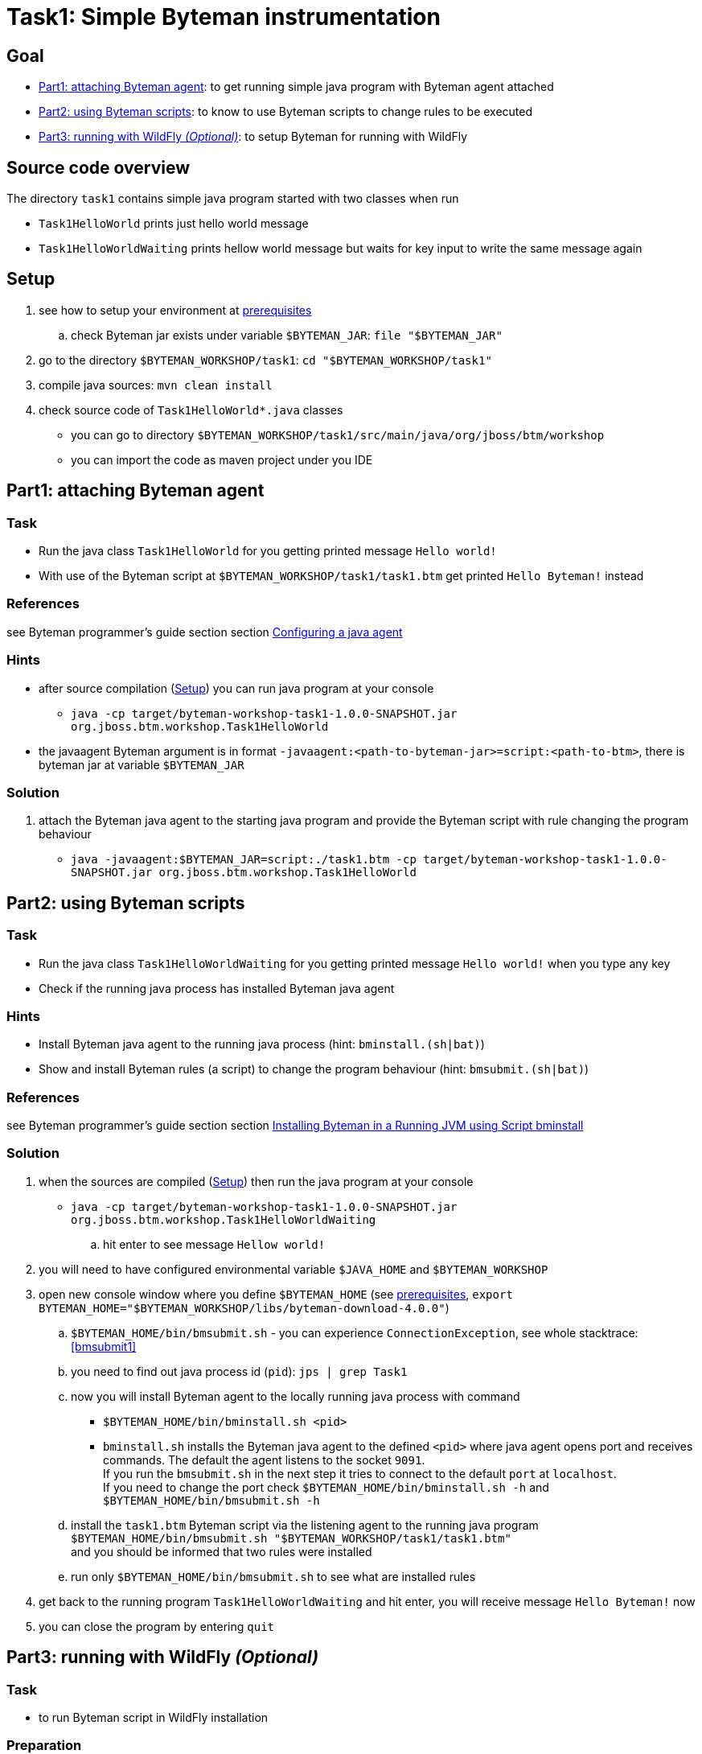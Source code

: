 = Task1: Simple Byteman instrumentation

== Goal

* <<part1>>: to get running simple java program with Byteman agent attached
* <<part2>>: to know to use Byteman scripts to change rules to be executed
* <<part3>>: to setup Byteman for running with WildFly

== Source code overview

The directory `task1` contains simple java program started with two classes when run

* `Task1HelloWorld` prints just hello world message
* `Task1HelloWorldWaiting` prints hellow world message but waits for key input to write
  the same message again

[[task1-setup]]
== Setup

. see how to setup your environment at link:../README.adoc[prerequisites]
.. check Byteman jar exists under variable `$BYTEMAN_JAR`: `file "$BYTEMAN_JAR"`
. go to the directory `$BYTEMAN_WORKSHOP/task1`: `cd "$BYTEMAN_WORKSHOP/task1"`
. compile java sources: `mvn clean install`
. check source code of `Task1HelloWorld*.java` classes
  ** you can go to directory `$BYTEMAN_WORKSHOP/task1/src/main/java/org/jboss/btm/workshop`
  ** you can import the code as maven project under you IDE


[[part1]]
== Part1: attaching Byteman agent

=== Task

* Run the java class `Task1HelloWorld` for you getting printed message `Hello world!`
* With use of the Byteman script at `$BYTEMAN_WORKSHOP/task1/task1.btm` get printed
  `Hello Byteman!` instead

=== References

see Byteman programmer's guide section section
http://downloads.jboss.org/byteman/4.0.0/byteman-programmers-guide.html#configuring-a-java-agent[Configuring a java agent]

=== Hints

* after source compilation (<<task1-setup>>) you can run java program at your console
** `java -cp target/byteman-workshop-task1-1.0.0-SNAPSHOT.jar org.jboss.btm.workshop.Task1HelloWorld`
* the javaagent Byteman argument is in format `-javaagent:<path-to-byteman-jar>=script:<path-to-btm>`,
  there is byteman jar at variable `$BYTEMAN_JAR`

=== Solution

. attach the Byteman java agent to the starting java program and provide the Byteman script
  with rule changing the program behaviour
  ** `java -javaagent:$BYTEMAN_JAR=script:./task1.btm -cp target/byteman-workshop-task1-1.0.0-SNAPSHOT.jar org.jboss.btm.workshop.Task1HelloWorld`

[[part2]]
== Part2: using Byteman scripts

=== Task

* Run the java class `Task1HelloWorldWaiting` for you getting printed message `Hello world!`
  when you type any key
* Check if the running java process has installed Byteman java agent

=== Hints

* Install Byteman java agent to the running java process (hint: `bminstall.(sh|bat)`)
* Show and install Byteman rules (a script) to change the program behaviour  (hint: `bmsubmit.(sh|bat)`)

=== References

see Byteman programmer's guide section section
http://downloads.jboss.org/byteman/4.0.0/byteman-programmers-guide.html#installing-byteman-in-a-running-jvm-using-script-bminstall[Installing Byteman in a Running JVM using Script bminstall]

=== Solution

. when the sources are compiled (<<task1-setup>>) then run the java program at your console
  ** `java -cp target/byteman-workshop-task1-1.0.0-SNAPSHOT.jar org.jboss.btm.workshop.Task1HelloWorldWaiting`
.. hit enter to see message `Hellow world!`
. you will need to have configured environmental variable `$JAVA_HOME` and `$BYTEMAN_WORKSHOP`
. open new console window where you define `$BYTEMAN_HOME` (see link:../README.adoc[prerequisites], `export BYTEMAN_HOME="$BYTEMAN_WORKSHOP/libs/byteman-download-4.0.0"`)
  .. `$BYTEMAN_HOME/bin/bmsubmit.sh` - you can experience `ConnectionException`, see whole stacktrace: <<bmsubmit1>>
  .. you need to find out java process id (`pid`): `jps | grep Task1`
  .. now you will install Byteman agent to the locally running java process with command
    ** `$BYTEMAN_HOME/bin/bminstall.sh <pid>`
    ** `bminstall.sh` installs the Byteman java agent to the defined `<pid>` where
      java agent opens port and receives commands. The default the agent listens to the socket `9091`. +
      If you run the `bmsubmit.sh` in the next step it tries to connect to the default `port` at `localhost`. +
      If you need to change the port check `$BYTEMAN_HOME/bin/bminstall.sh -h` and `$BYTEMAN_HOME/bin/bmsubmit.sh -h`
  .. install the `task1.btm` Byteman script via the listening agent to the running java program
     `$BYTEMAN_HOME/bin/bmsubmit.sh "$BYTEMAN_WORKSHOP/task1/task1.btm"` +
     and you should be informed that two rules were installed
  .. run only `$BYTEMAN_HOME/bin/bmsubmit.sh` to see what are installed rules
  . get back to the running program `Task1HelloWorldWaiting` and hit enter,
    you will receive message `Hello Byteman!` now
  . you can close the program by entering `quit`


[[part3]]
== Part3: running with WildFly _(Optional)_

=== Task

* to run Byteman script in WildFly installation

=== Preparation

. download WildFly 11 distribution
  `wget http://download.jboss.org/wildfly/11.0.0.Final/wildfly-11.0.0.Final.zip -O "$BYTEMAN_WORKSHOP/libs/wildfly11.zip"`
. `unzip -d "$BYTEMAN_WORKSHOP/libs" "$BYTEMAN_WORKSHOP/libs/wildfly11.zip"`
. `export JBOSS_HOME="$BYTEMAN_WORKSHOP/libs/wildfly-11.0.0.Final"`

=== References

You can see some details at Byteman tutorial
https://developer.jboss.org/wiki/ABytemanTutorial#how_do_i_run_jboss_as_with_byteman

=== Solution

. open the `$JBOSS_HOME/bin/standalone.conf` file in text editor
.. add `JAVA_OPTS` option at the end of the `.conf` file to contain javaagent to be loaded
   with reference to the scrip
   ** `JAVA_OPTS="$JAVA_OPTS -javaagent:$BYTEMAN_JAR=script:$BYTEMAN_WORKSHOP/task1/task1.btm"`
.. check that value of `jboss.modules.system.pkgs` is setup with `org.jboss.byteman`,
   which is then used at property `jboss.modules.system.pkgs`
. run the WildFly `$JBOSS_HOME/bin/standalone.sh`you can see at the start-up message in the log:
  `I'm Byteman and I'm here!`.

Changing settings of `JAVA_OPTS` for WildFly startp is the same what is possible to be
done for any other java program.

As WildFly uses jboss modules there is restrictive class path visibility. The use of `jboss.modules.system.pkgs`
says that the Byteman classes are searched for in the system classloader.
That's why they are visible to all deployments. When not specified the `ClassNotFoundException` could be shown.

== Notes

[NOTE]
====
Instead of using `java --agent` command you can run your jar file with Byteman
shell script `bmjava` where you define classpath and Byteman script with rules
and it wraps the call of java itself for you. The `Task1HelloWorld` example will look

```
$BYTEMAN_HOME/bin/bmjava.sh -l ./task1.btm -cp target/byteman-workshop-task1-1.0.0-SNAPSHOT.jar org.jboss.btm.workshop.Task1HelloWorld
```
====

[NOTE]
====
If you start Byteman with script and you don't want it starts listener and open
the socket to receive commands you can use Byteman agent parameter `listener:false`.

```
java -javaagent:$BYTEMAN_JAR=script:./task1.btm,listener=false -cp target/byteman-workshop-task1-1.0.0-SNAPSHOT.jar org.jboss.btm.workshop.Task1HelloWorld
```
====

NOTE: if you want to touch classes from some of the WildFly modules you can use
      Byteman contrib module https://github.com/bytemanproject/byteman/tree/master/contrib/jboss-modules-system
      for being able to use clause `IMPORT module.name` in the script
      (internal details at discussion https://developer.jboss.org/thread/261314)

NOTE: do not put your (test) classes under package `org.jboss.byteman` as this is Byteman _home package_
      and is threatened differently and scripts and rule won't be loaded

=== Errors

[[bmsubmit1]]
```
$ $BYTEMAN_HOME/libs/byteman-download-4.0.0/bin/bmsubmit.sh
Failed to process request: java.net.ConnectException: Connection refused (Connection refused)
java.net.ConnectException: Connection refused (Connection refused)
    at java.net.PlainSocketImpl.socketConnect(Native Method)
    at java.net.AbstractPlainSocketImpl.doConnect(AbstractPlainSocketImpl.java:350)
    at java.net.AbstractPlainSocketImpl.connectToAddress(AbstractPlainSocketImpl.java:206)
    at java.net.AbstractPlainSocketImpl.connect(AbstractPlainSocketImpl.java:188)
    at java.net.SocksSocketImpl.connect(SocksSocketImpl.java:392)
    at java.net.Socket.connect(Socket.java:589)
    at java.net.Socket.connect(Socket.java:538)
    at java.net.Socket.<init>(Socket.java:434)
    at java.net.Socket.<init>(Socket.java:211)
    at org.jboss.byteman.agent.submit.Submit$Comm.<init>(Submit.java:881)
    at org.jboss.byteman.agent.submit.Submit.submitRequest(Submit.java:787)
    at org.jboss.byteman.agent.submit.Submit.listAllRules(Submit.java:176)
    at org.jboss.byteman.agent.submit.Submit.main(Submit.java:1121)
```
